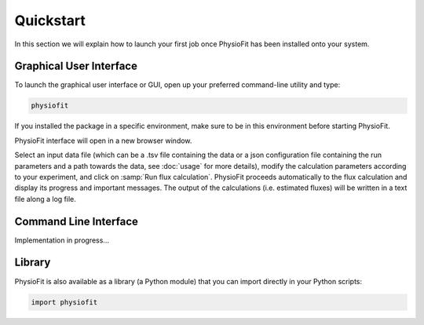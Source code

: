 Quickstart
==========

.. seealso:: If you have already used PhysioFit and are looking for a more in-depth tutorial, check out the :doc:`usage`
             section.

In this section we will explain how to launch your first job once PhysioFit has been installed onto your system.

Graphical User Interface
--------------------------------------

To launch the graphical user interface or GUI, open up your preferred command-line utility and type:

.. code-block:: bash

  physiofit
 
If you installed the package in a specific environment, make sure to be in this environment before starting PhysioFit.

PhysioFit interface will open in a new browser window.

.. image:: _static/interface.jpg

Select an input
data file (which can be a .tsv file containing the data or a json configuration file containing the run parameters and
a path towards the data, see :doc:`usage` for more details), modify the calculation parameters according to your experiment, 
and click on :samp:`Run flux calculation`. PhysioFit proceeds automatically to the flux calculation and display its progress and important messages. The output of the calculations (i.e. estimated fluxes) will be written in a text file along a log file.

Command Line Interface
----------------------

Implementation in progress...

Library
-------

PhysioFit is also available as a library (a Python module) that you can import directly in your Python
scripts:

.. code-block:: python

  import physiofit

.. seealso::  Have a look at our :ref:`library showcase <Library documentation>` if you are interested into this experimental feature.